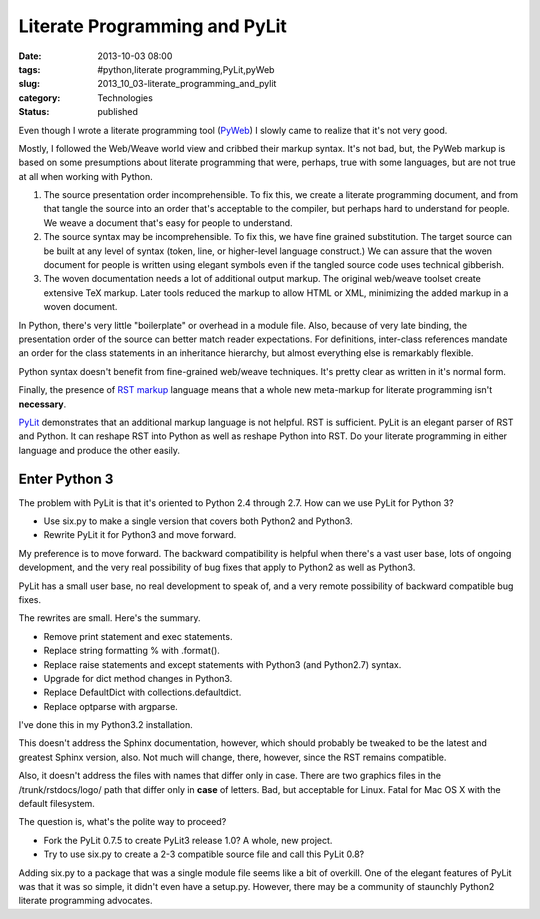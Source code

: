 Literate Programming and PyLit
==============================

:date: 2013-10-03 08:00
:tags: #python,literate programming,PyLit,pyWeb
:slug: 2013_10_03-literate_programming_and_pylit
:category: Technologies
:status: published

Even though I wrote a literate programming tool
(`PyWeb <http://pywebtool.sourceforge.net/>`__) I slowly came to
realize that it's not very good.

Mostly, I followed the Web/Weave world view and cribbed their markup
syntax. It's not bad, but, the PyWeb markup is based on some
presumptions about literate programming that were, perhaps, true with
some languages, but are not true at all when working with Python.

#.  The source presentation order incomprehensible. To fix this, we
    create a literate programming document, and from that tangle the
    source into an order that's acceptable to the compiler, but perhaps
    hard to understand for people. We weave a document that's easy for
    people to understand.

#.  The source syntax may be incomprehensible. To fix this, we have fine
    grained substitution. The target source can be built at any level of
    syntax (token, line, or higher-level language construct.) We can
    assure that the woven document for people is written using elegant
    symbols even if the tangled source code uses technical gibberish.

#.  The woven documentation needs a lot of additional output markup. The
    original web/weave toolset create extensive TeX markup. Later tools
    reduced the markup to allow HTML or XML, minimizing the added markup
    in a woven document.


In Python, there's very little "boilerplate" or overhead in a module
file. Also, because of very late binding, the presentation order of
the source can better match reader expectations. For definitions,
inter-class references mandate an order for the class statements in
an inheritance hierarchy, but almost everything else is remarkably
flexible.


Python syntax doesn't benefit from fine-grained web/weave techniques.
It's pretty clear as written in it's normal form.


Finally, the presence of `RST
markup <http://docutils.sourceforge.net/rst.html>`__ language means
that a whole new meta-markup for literate programming isn't
**necessary**.


`PyLit <https://pypi.python.org/pypi/pylit>`__ demonstrates that an
additional markup language is not helpful. RST is sufficient. PyLit
is an elegant parser of RST and Python. It can reshape RST into
Python as well as reshape Python into RST. Do your literate
programming in either language and produce the other easily.


Enter Python 3
--------------

The problem with PyLit is that it's oriented to Python 2.4 through
2.7. How can we use PyLit for Python 3?


-  Use six.py to make a single version that covers both Python2 and Python3.

-  Rewrite PyLit it for Python3 and move forward.


My preference is to move forward. The backward compatibility is
helpful when there's a vast user base, lots of ongoing
development, and the very real possibility of bug fixes that apply
to Python2 as well as Python3.


PyLit has a small user base, no real development to speak of, and a
very remote possibility of backward compatible bug fixes.


The rewrites are small. Here's the summary.


-  Remove print statement and exec statements.

-  Replace string formatting % with .format().

-  Replace raise statements and except statements with Python3 (and Python2.7) syntax.

-  Upgrade for dict method changes in Python3.

-  Replace DefaultDict with collections.defaultdict.

-  Replace optparse with argparse.


I've done this in my Python3.2 installation.


This doesn't address the Sphinx documentation, however, which should
probably be tweaked to be the latest and greatest Sphinx version,
also. Not much will change, there, however, since the RST remains
compatible.

Also, it doesn't address the files with names that differ only in
case. There are two graphics files in the /trunk/rstdocs/logo/ path
that differ only in **case** of letters. Bad, but acceptable for
Linux. Fatal for Mac OS X with the default filesystem.


The question is, what's the polite way to proceed?


-  Fork the PyLit 0.7.5 to create PyLit3 release 1.0? A whole, new project.

-  Try to use six.py to create a 2-3 compatible source file and call this PyLit 0.8?


Adding six.py to a package that was a single module file seems
like a bit of overkill. One of the elegant features of PyLit was
that it was so simple, it didn't even have a setup.py. However,
there may be a community of staunchly Python2 literate programming
advocates.





